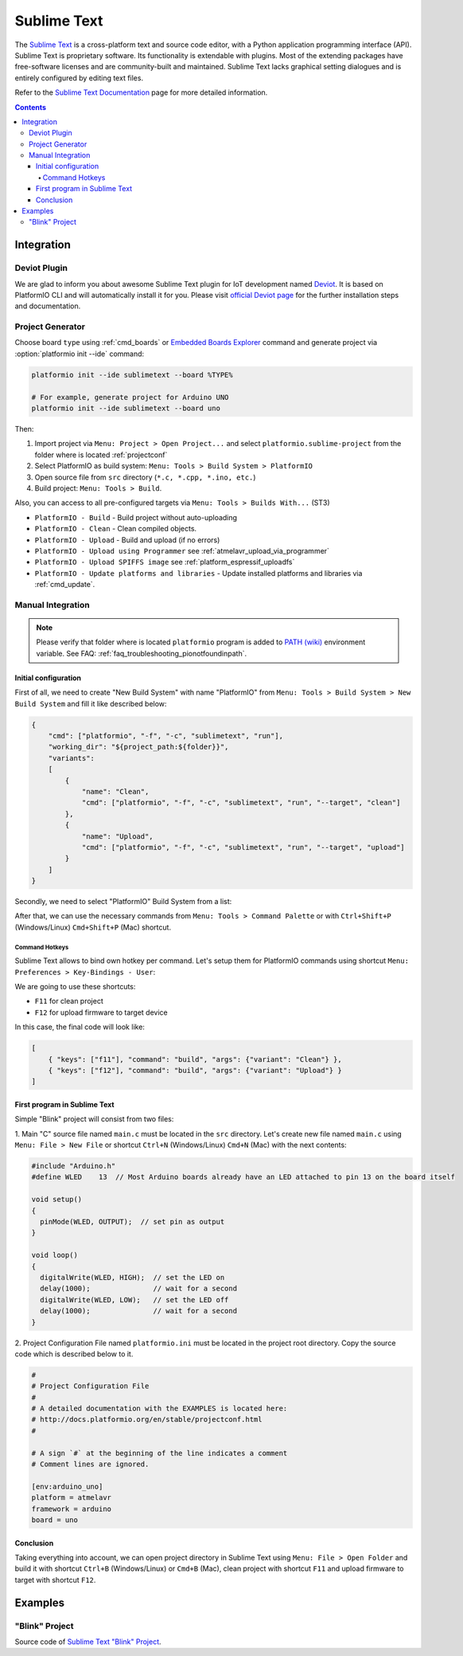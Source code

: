 ..  Copyright 2014-2016 Ivan Kravets <me@ikravets.com>
    Licensed under the Apache License, Version 2.0 (the "License");
    you may not use this file except in compliance with the License.
    You may obtain a copy of the License at
       http://www.apache.org/licenses/LICENSE-2.0
    Unless required by applicable law or agreed to in writing, software
    distributed under the License is distributed on an "AS IS" BASIS,
    WITHOUT WARRANTIES OR CONDITIONS OF ANY KIND, either express or implied.
    See the License for the specific language governing permissions and
    limitations under the License.

.. _ide_sublimetext:

Sublime Text
============

The `Sublime Text <http://www.sublimetext.com/>`_ is a cross-platform text and source code editor, with a Python application programming interface (API). Sublime Text is proprietary software. Its functionality is extendable with plugins. Most of the extending packages have free-software licenses and are community-built and maintained. Sublime Text lacks graphical setting dialogues and is entirely configured by editing text files.

Refer to the `Sublime Text Documentation <http://docs.sublimetext.info/en/latest>`_
page for more detailed information.

.. image:: ../_static/ide-sublime-text-deviot.gif
    :target: https://github.com/gepd/Deviot

.. contents::

Integration
-----------

Deviot Plugin
^^^^^^^^^^^^^

We are glad to inform you about awesome Sublime Text plugin for IoT development
named `Deviot <https://github.com/gepd/Deviot>`_. It is based on
PlatformIO CLI and will automatically install it for you. Please visit `official
Deviot page <https://github.com/gepd/Deviot>`_ for the further installation
steps and documentation.

.. image:: ../_static/ide-sublime-text-deviot.gif
    :target: https://github.com/gepd/Deviot

Project Generator
^^^^^^^^^^^^^^^^^

Choose board ``type`` using :ref:`cmd_boards` or `Embedded Boards Explorer <http://platformio.org/boards>`_
command and generate project via :option:`platformio init --ide` command:

.. code-block:: shell

    platformio init --ide sublimetext --board %TYPE%

    # For example, generate project for Arduino UNO
    platformio init --ide sublimetext --board uno

Then:

1. Import project via ``Menu: Project > Open Project...`` and select
   ``platformio.sublime-project`` from the folder where is located :ref:`projectconf`
2. Select PlatformIO as build system: ``Menu: Tools > Build System > PlatformIO``
3. Open source file from ``src`` directory (``*.c, *.cpp, *.ino, etc.``)
4. Build project: ``Menu: Tools > Build``.

Also, you can access to all pre-configured targets via
``Menu: Tools > Builds With...`` (ST3)

+ ``PlatformIO - Build`` - Build project without auto-uploading
+ ``PlatformIO - Clean`` - Clean compiled objects.
+ ``PlatformIO - Upload`` - Build and upload (if no errors)
+ ``PlatformIO - Upload using Programmer`` see :ref:`atmelavr_upload_via_programmer`
+ ``PlatformIO - Upload SPIFFS image`` see :ref:`platform_espressif_uploadfs`
+ ``PlatformIO - Update platforms and libraries`` - Update installed platforms and libraries via :ref:`cmd_update`.

Manual Integration
^^^^^^^^^^^^^^^^^^

.. note::
    Please verify that folder where is located ``platformio`` program is added
    to `PATH (wiki) <https://en.wikipedia.org/wiki/PATH_(variable)>`_ environment
    variable. See FAQ: :ref:`faq_troubleshooting_pionotfoundinpath`.

Initial configuration
~~~~~~~~~~~~~~~~~~~~~

First of all, we need to create "New Build System" with name "PlatformIO"
from ``Menu: Tools > Build System > New Build System`` and fill it like
described below:

.. code-block:: bash

    {
        "cmd": ["platformio", "-f", "-c", "sublimetext", "run"],
        "working_dir": "${project_path:${folder}}",
        "variants":
        [
            {
                "name": "Clean",
                "cmd": ["platformio", "-f", "-c", "sublimetext", "run", "--target", "clean"]
            },
            {
                "name": "Upload",
                "cmd": ["platformio", "-f", "-c", "sublimetext", "run", "--target", "upload"]
            }
        ]
    }

Secondly, we need to select "PlatformIO" Build System from a list:

.. image:: ../_static/ide-sublime-text-platformio-newproject-2.png

After that, we can use the necessary commands from
``Menu: Tools > Command Palette`` or with ``Ctrl+Shift+P`` (Windows/Linux)
``Cmd+Shift+P`` (Mac) shortcut.

.. image:: ../_static/ide-sublime-text-platformio-newproject-3.png

Command Hotkeys
'''''''''''''''

Sublime Text allows to bind own hotkey per command. Let's setup them
for PlatformIO commands using shortcut ``Menu: Preferences > Key-Bindings - User``:

.. image:: ../_static/ide-sublime-text-platformio-newproject-4.png

We are going to use these shortcuts:

* ``F11`` for clean project
* ``F12`` for upload firmware to target device

In this case, the final code will look like:

.. code-block:: none

    [
        { "keys": ["f11"], "command": "build", "args": {"variant": "Clean"} },
        { "keys": ["f12"], "command": "build", "args": {"variant": "Upload"} }
    ]

First program in Sublime Text
~~~~~~~~~~~~~~~~~~~~~~~~~~~~~

Simple "Blink" project will consist from two files:

1. Main "C" source file named ``main.c`` must be located in the ``src`` directory.
Let's create new file named ``main.c`` using ``Menu: File > New File`` or shortcut ``Ctrl+N`` (Windows/Linux) ``Cmd+N`` (Mac) with the next contents:

.. code-block:: c

    #include "Arduino.h"
    #define WLED    13  // Most Arduino boards already have an LED attached to pin 13 on the board itself

    void setup()
    {
      pinMode(WLED, OUTPUT);  // set pin as output
    }

    void loop()
    {
      digitalWrite(WLED, HIGH);  // set the LED on
      delay(1000);               // wait for a second
      digitalWrite(WLED, LOW);   // set the LED off
      delay(1000);               // wait for a second
    }

2. Project Configuration File named ``platformio.ini`` must be located in the project root directory.
Copy the source code which is described below to it.

.. code-block:: none

    #
    # Project Configuration File
    #
    # A detailed documentation with the EXAMPLES is located here:
    # http://docs.platformio.org/en/stable/projectconf.html
    #

    # A sign `#` at the beginning of the line indicates a comment
    # Comment lines are ignored.

    [env:arduino_uno]
    platform = atmelavr
    framework = arduino
    board = uno

Conclusion
~~~~~~~~~~

Taking everything into account, we can open project directory in Sublime Text using ``Menu: File > Open Folder`` and build it with shortcut ``Ctrl+B`` (Windows/Linux) or ``Cmd+B`` (Mac), clean project with shortcut ``F11`` and upload firmware to target with shortcut ``F12``.

Examples
--------

"Blink" Project
^^^^^^^^^^^^^^^

Source code of `Sublime Text "Blink" Project <https://github.com/platformio/platformio-examples/tree/develop/ide/sublimetext>`_.
